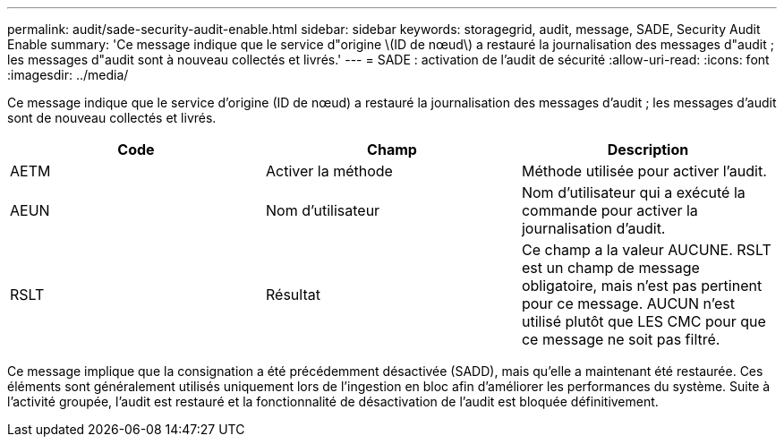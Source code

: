 ---
permalink: audit/sade-security-audit-enable.html 
sidebar: sidebar 
keywords: storagegrid, audit, message, SADE, Security Audit Enable 
summary: 'Ce message indique que le service d"origine \(ID de nœud\) a restauré la journalisation des messages d"audit ; les messages d"audit sont à nouveau collectés et livrés.' 
---
= SADE : activation de l'audit de sécurité
:allow-uri-read: 
:icons: font
:imagesdir: ../media/


[role="lead"]
Ce message indique que le service d'origine (ID de nœud) a restauré la journalisation des messages d'audit ; les messages d'audit sont de nouveau collectés et livrés.

|===
| Code | Champ | Description 


 a| 
AETM
 a| 
Activer la méthode
 a| 
Méthode utilisée pour activer l'audit.



 a| 
AEUN
 a| 
Nom d'utilisateur
 a| 
Nom d'utilisateur qui a exécuté la commande pour activer la journalisation d'audit.



 a| 
RSLT
 a| 
Résultat
 a| 
Ce champ a la valeur AUCUNE. RSLT est un champ de message obligatoire, mais n'est pas pertinent pour ce message. AUCUN n'est utilisé plutôt que LES CMC pour que ce message ne soit pas filtré.

|===
Ce message implique que la consignation a été précédemment désactivée (SADD), mais qu'elle a maintenant été restaurée. Ces éléments sont généralement utilisés uniquement lors de l'ingestion en bloc afin d'améliorer les performances du système. Suite à l'activité groupée, l'audit est restauré et la fonctionnalité de désactivation de l'audit est bloquée définitivement.
